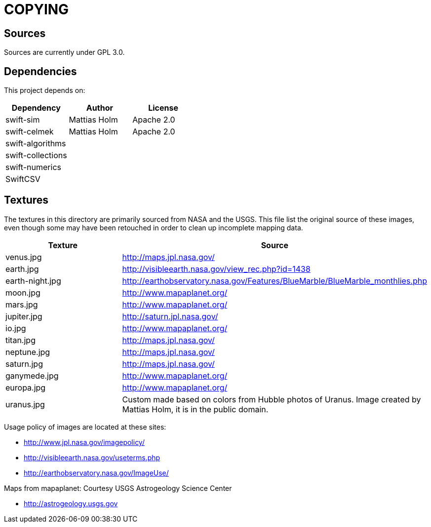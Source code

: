 = COPYING

== Sources

Sources are currently under GPL 3.0.

== Dependencies

This project depends on:

|===
| Dependency | Author | License

| swift-sim  | Mattias Holm | Apache 2.0
| swift-celmek  | Mattias Holm | Apache 2.0
| swift-algorithms | |
| swift-collections | |
| swift-numerics | |
| SwiftCSV | |
|===

== Textures

The textures in this directory are primarily sourced from NASA and the USGS.
This file list the original source of these images, even though some may have
been retouched in order to clean up incomplete mapping data.

|===
| Texture | Source

| venus.jpg | http://maps.jpl.nasa.gov/
| earth.jpg | http://visibleearth.nasa.gov/view_rec.php?id=1438
| earth-night.jpg | http://earthobservatory.nasa.gov/Features/BlueMarble/BlueMarble_monthlies.php
| moon.jpg | http://www.mapaplanet.org/
| mars.jpg | http://www.mapaplanet.org/
| jupiter.jpg | http://saturn.jpl.nasa.gov/
| io.jpg | http://www.mapaplanet.org/
| titan.jpg | http://maps.jpl.nasa.gov/
| neptune.jpg | http://maps.jpl.nasa.gov/
| saturn.jpg | http://maps.jpl.nasa.gov/
| ganymede.jpg | http://www.mapaplanet.org/
| europa.jpg | http://www.mapaplanet.org/
| uranus.jpg | Custom made based on colors from Hubble photos of Uranus. Image created by Mattias Holm, it is in the public domain.
|===

Usage policy of images are located at these sites:

* http://www.jpl.nasa.gov/imagepolicy/
* http://visibleearth.nasa.gov/useterms.php
* http://earthobservatory.nasa.gov/ImageUse/

Maps from mapaplanet:
Courtesy USGS Astrogeology Science Center

* http://astrogeology.usgs.gov

